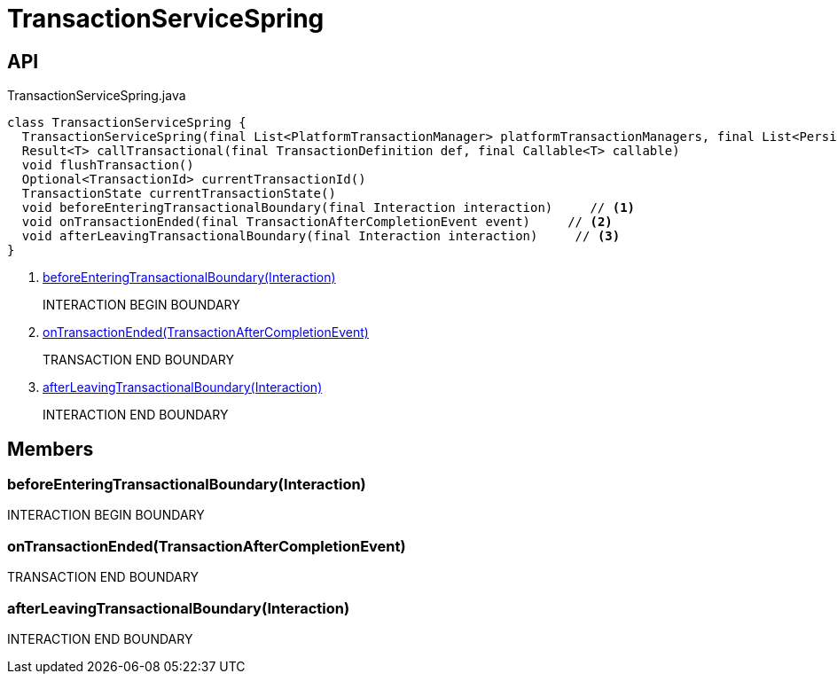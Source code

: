 = TransactionServiceSpring
:Notice: Licensed to the Apache Software Foundation (ASF) under one or more contributor license agreements. See the NOTICE file distributed with this work for additional information regarding copyright ownership. The ASF licenses this file to you under the Apache License, Version 2.0 (the "License"); you may not use this file except in compliance with the License. You may obtain a copy of the License at. http://www.apache.org/licenses/LICENSE-2.0 . Unless required by applicable law or agreed to in writing, software distributed under the License is distributed on an "AS IS" BASIS, WITHOUT WARRANTIES OR  CONDITIONS OF ANY KIND, either express or implied. See the License for the specific language governing permissions and limitations under the License.

== API

[source,java]
.TransactionServiceSpring.java
----
class TransactionServiceSpring {
  TransactionServiceSpring(final List<PlatformTransactionManager> platformTransactionManagers, final List<PersistenceExceptionTranslator> persistenceExceptionTranslators, final InteractionLayerTracker interactionLayerTracker)
  Result<T> callTransactional(final TransactionDefinition def, final Callable<T> callable)
  void flushTransaction()
  Optional<TransactionId> currentTransactionId()
  TransactionState currentTransactionState()
  void beforeEnteringTransactionalBoundary(final Interaction interaction)     // <.>
  void onTransactionEnded(final TransactionAfterCompletionEvent event)     // <.>
  void afterLeavingTransactionalBoundary(final Interaction interaction)     // <.>
}
----

<.> xref:#beforeEnteringTransactionalBoundary__Interaction[beforeEnteringTransactionalBoundary(Interaction)]
+
--
INTERACTION BEGIN BOUNDARY
--
<.> xref:#onTransactionEnded__TransactionAfterCompletionEvent[onTransactionEnded(TransactionAfterCompletionEvent)]
+
--
TRANSACTION END BOUNDARY
--
<.> xref:#afterLeavingTransactionalBoundary__Interaction[afterLeavingTransactionalBoundary(Interaction)]
+
--
INTERACTION END BOUNDARY
--

== Members

[#beforeEnteringTransactionalBoundary__Interaction]
=== beforeEnteringTransactionalBoundary(Interaction)

INTERACTION BEGIN BOUNDARY

[#onTransactionEnded__TransactionAfterCompletionEvent]
=== onTransactionEnded(TransactionAfterCompletionEvent)

TRANSACTION END BOUNDARY

[#afterLeavingTransactionalBoundary__Interaction]
=== afterLeavingTransactionalBoundary(Interaction)

INTERACTION END BOUNDARY

